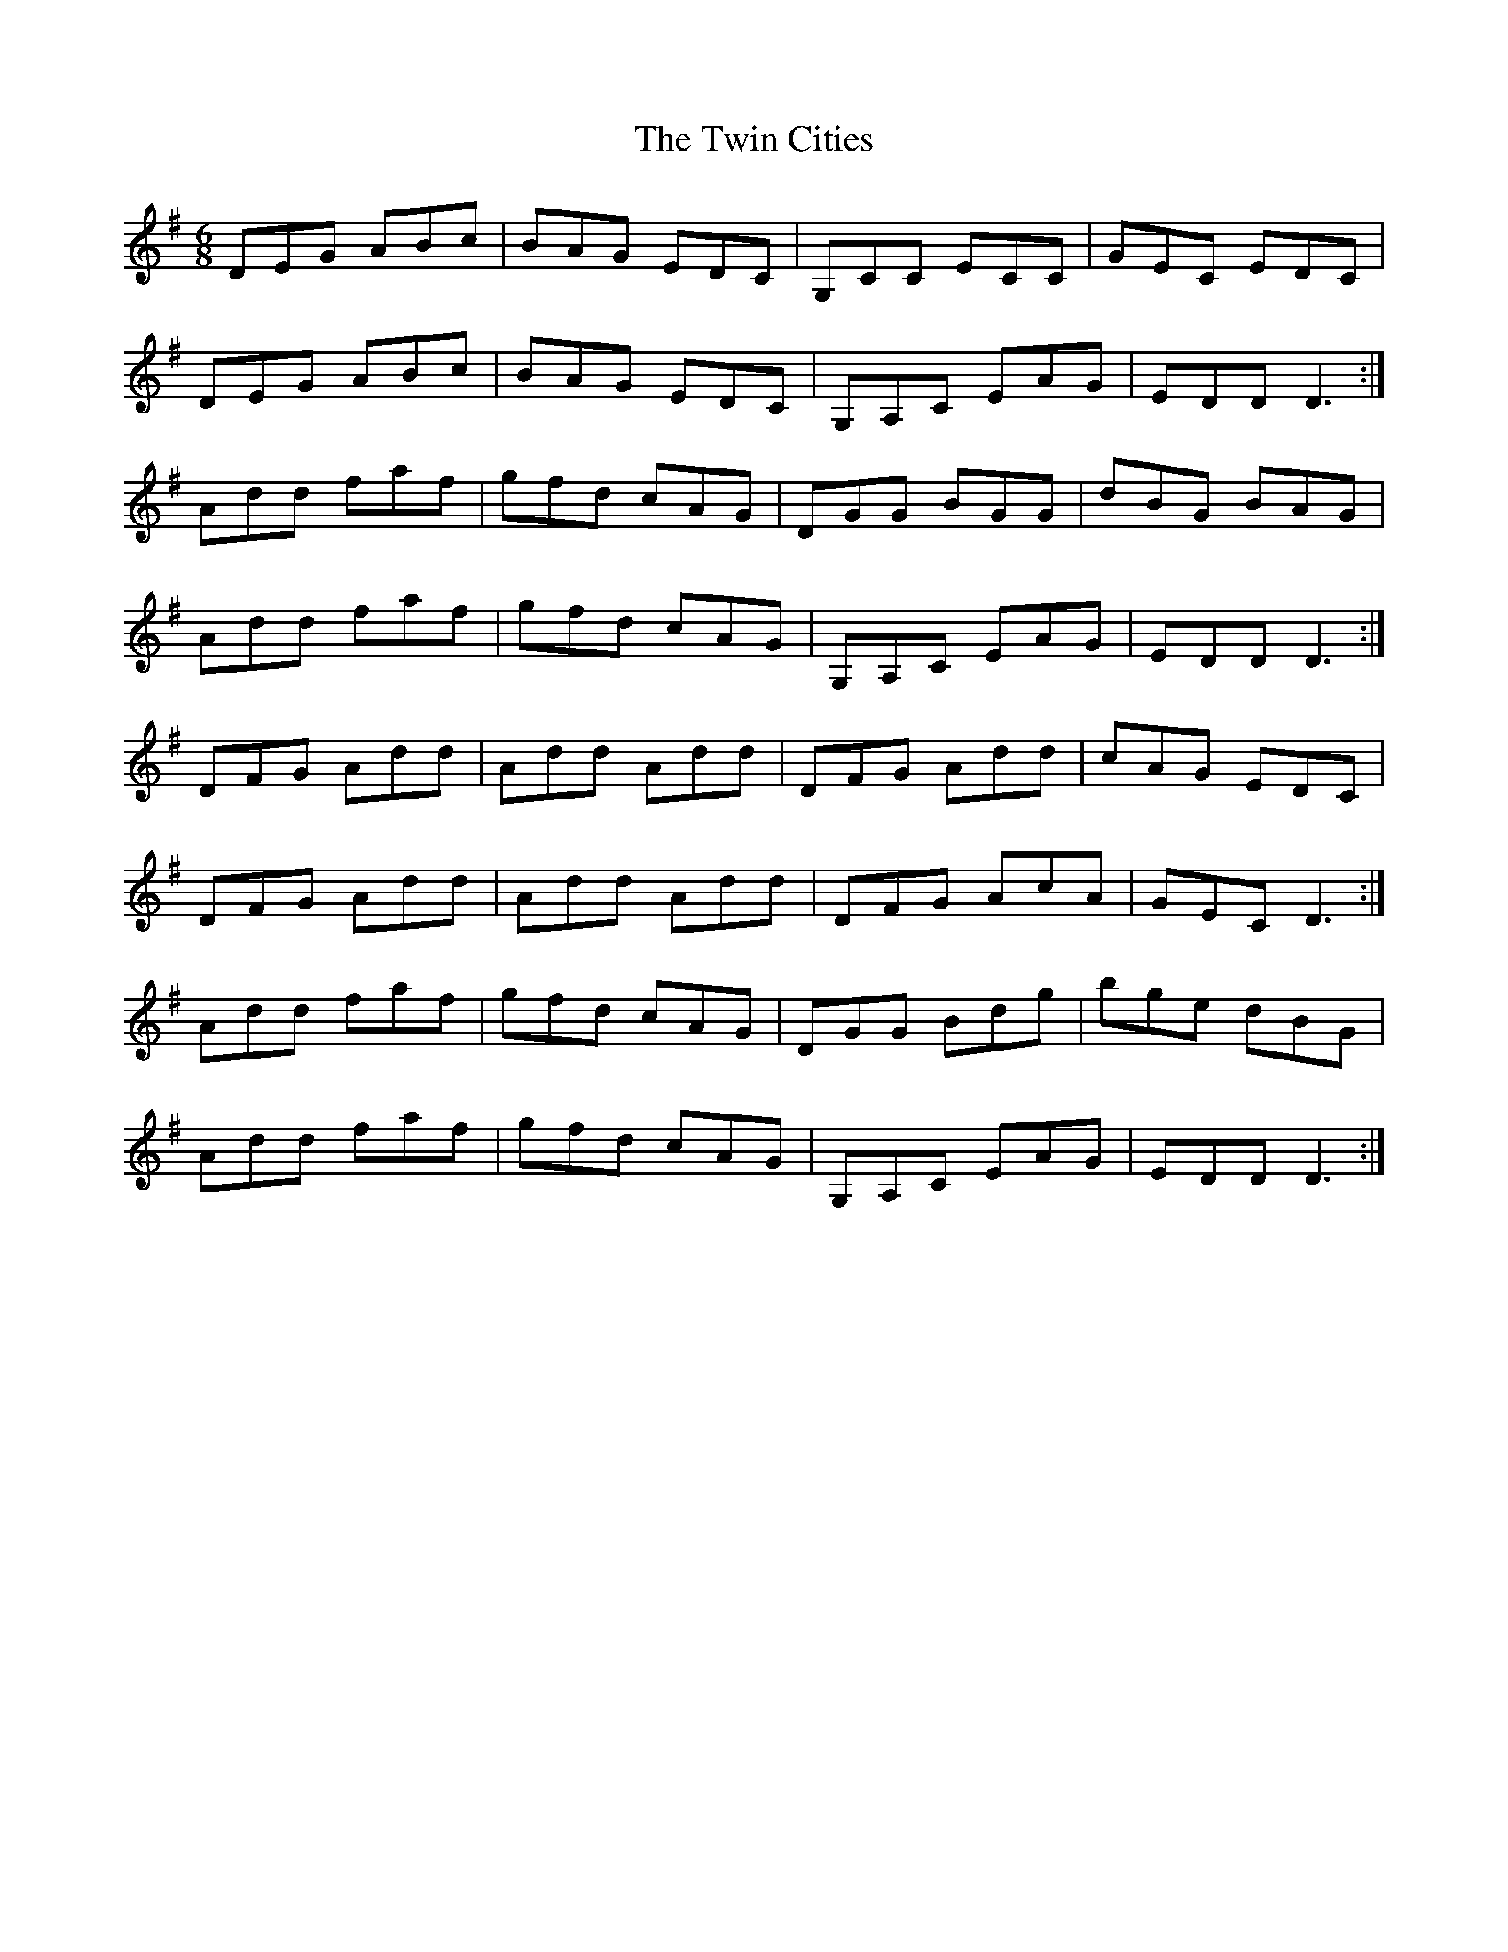 X: 41414
T: Twin Cities, The
R: jig
M: 6/8
K: Dmixolydian
DEG ABc|BAG EDC|G,CC ECC|GEC EDC|
DEG ABc|BAG EDC|G,A,C EAG|EDD D3:|
Add faf|gfd cAG|DGG BGG|dBG BAG|
Add faf|gfd cAG|G,A,C EAG|EDD D3:|
DFG Add|Add Add|DFG Add|cAG EDC|
DFG Add|Add Add|DFG AcA|GEC D3:|
Add faf|gfd cAG|DGG Bdg|bge dBG|
Add faf|gfd cAG|G,A,C EAG|EDD D3:|

